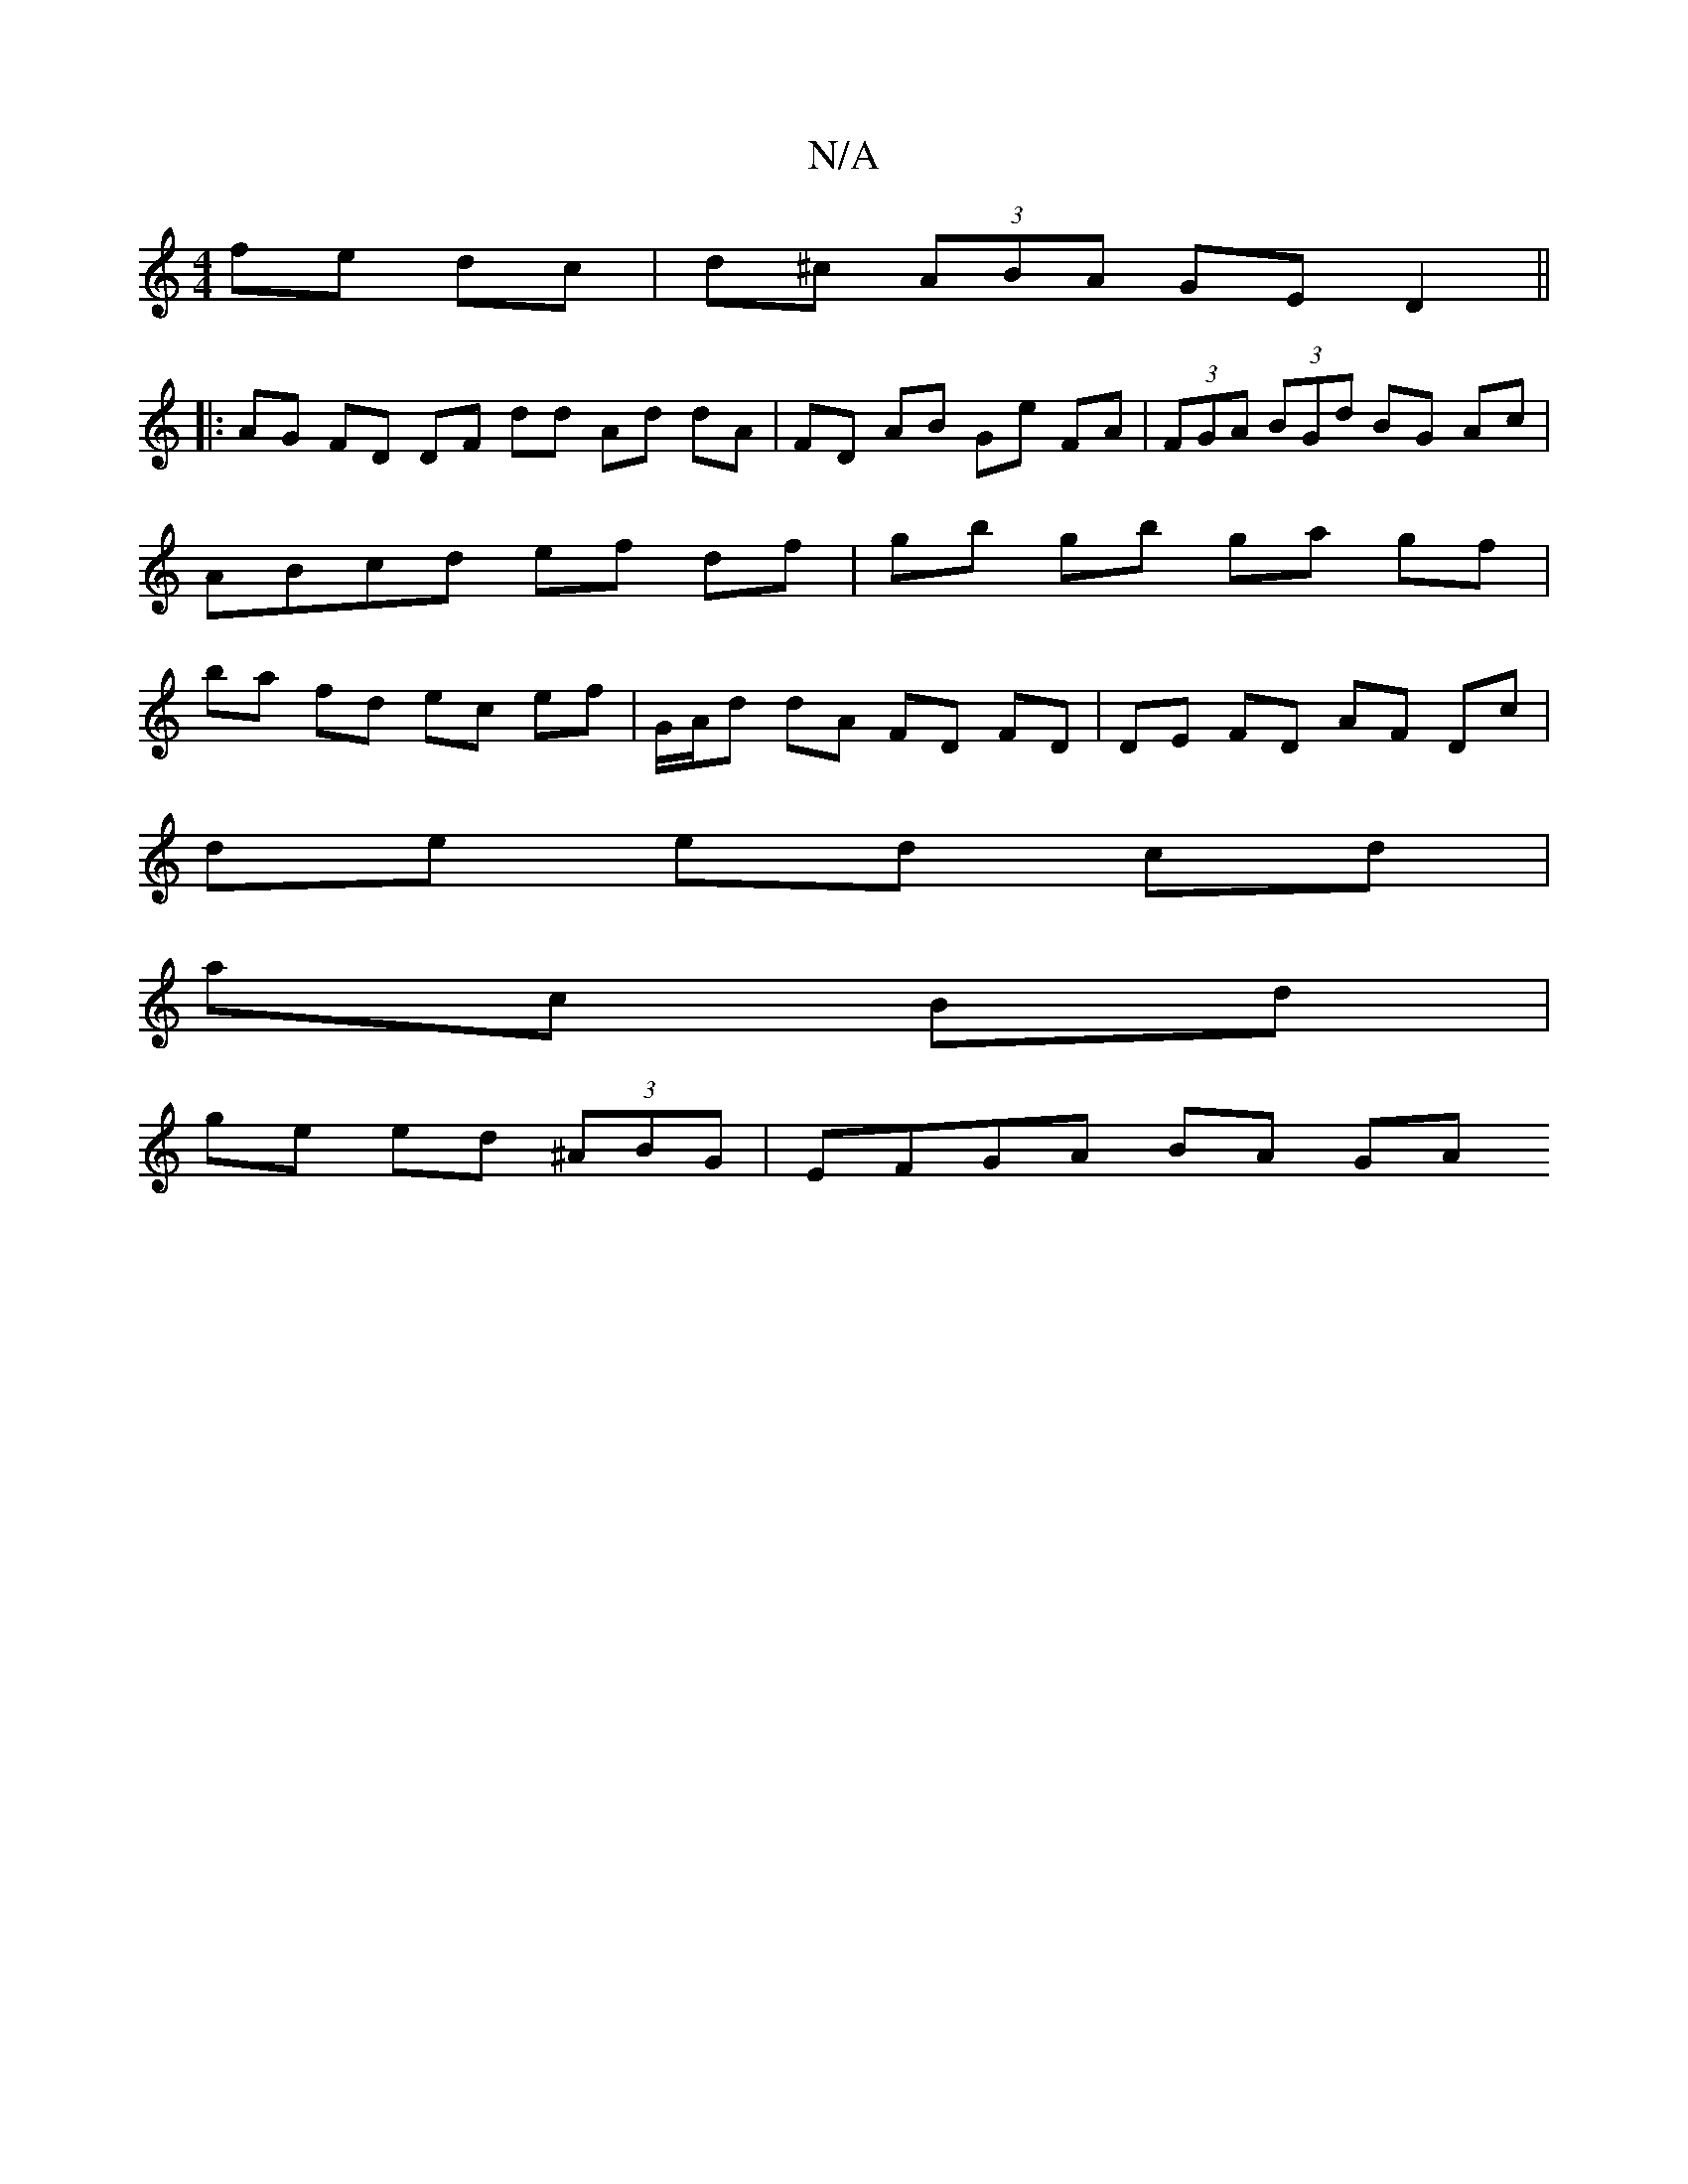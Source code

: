 X:1
T:N/A
M:4/4
R:N/A
K:Cmajor
fe dc | d^c (3ABA GE D2 ||
|: AG FD DF dd Ad dA | FD AB Ge FA | (3FGA (3BGd BG Ac | ABcd ef df | gb gb ga gf | ba fd ec ef | G/A/d dA FD FD | DE FD AF Dc |
de ed cd |
ac Bd |
ge ed (3^ABG | EFGA BA GA
